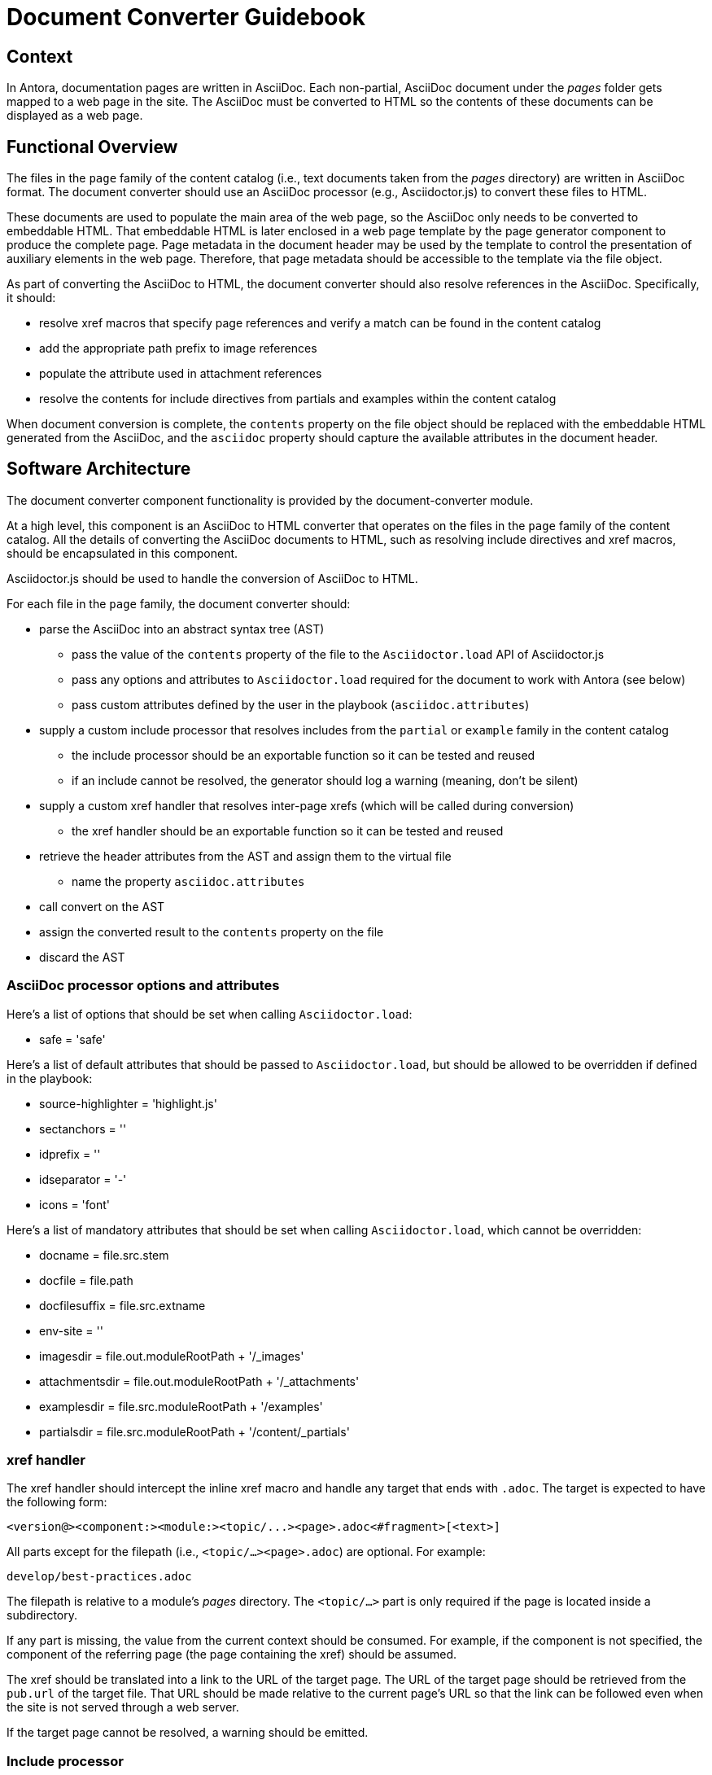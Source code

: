 = Document Converter Guidebook

== Context

In Antora, documentation pages are written in AsciiDoc.
Each non-partial, AsciiDoc document under the [.path]_pages_ folder gets mapped to a web page in the site.
The AsciiDoc must be converted to HTML so the contents of these documents can be displayed as a web page.

== Functional Overview

The files in the `page` family of the content catalog (i.e., text documents taken from the [.path]_pages_ directory) are written in AsciiDoc format.
The document converter should use an AsciiDoc processor (e.g., Asciidoctor.js) to convert these files to HTML.

These documents are used to populate the main area of the web page, so the AsciiDoc only needs to be converted to embeddable HTML.
That embeddable HTML is later enclosed in a web page template by the page generator component to produce the complete page.
Page metadata in the document header may be used by the template to control the presentation of auxiliary elements in the web page.
Therefore, that page metadata should be accessible to the template via the file object.

As part of converting the AsciiDoc to HTML, the document converter should also resolve references in the AsciiDoc.
Specifically, it should:

* resolve xref macros that specify page references and verify a match can be found in the content catalog
* add the appropriate path prefix to image references
* populate the attribute used in attachment references
* resolve the contents for include directives from partials and examples within the content catalog

When document conversion is complete, the `contents` property on the file object should be replaced with the embeddable HTML generated from the AsciiDoc, and the `asciidoc` property should capture the available attributes in the document header.

== Software Architecture

The document converter component functionality is provided by the document-converter module.

At a high level, this component is an AsciiDoc to HTML converter that operates on the files in the `page` family of the content catalog.
All the details of converting the AsciiDoc documents to HTML, such as resolving include directives and xref macros, should be encapsulated in this component.

Asciidoctor.js should be used to handle the conversion of AsciiDoc to HTML.

For each file in the `page` family, the document converter should:

* parse the AsciiDoc into an abstract syntax tree (AST)
 ** pass the value of the `contents` property of the file to the `Asciidoctor.load` API of Asciidoctor.js
 ** pass any options and attributes to `Asciidoctor.load` required for the document to work with Antora (see below)
 ** pass custom attributes defined by the user in the playbook (`asciidoc.attributes`)
* supply a custom include processor that resolves includes from the `partial` or `example` family in the content catalog
 ** the include processor should be an exportable function so it can be tested and reused
 ** if an include cannot be resolved, the generator should log a warning (meaning, don't be silent)
* supply a custom xref handler that resolves inter-page xrefs (which will be called during conversion)
 ** the xref handler should be an exportable function so it can be tested and reused
* retrieve the header attributes from the AST and assign them to the virtual file
 ** name the property `asciidoc.attributes`
* call convert on the AST
* assign the converted result to the `contents` property on the file
* discard the AST

=== AsciiDoc processor options and attributes

Here's a list of options that should be set when calling `Asciidoctor.load`:

* safe = 'safe'

Here's a list of default attributes that should be passed to `Asciidoctor.load`, but should be allowed to be overridden if defined in the playbook:

* source-highlighter = 'highlight.js'
* sectanchors = ''
* idprefix = ''
* idseparator = '-'
* icons = 'font'

Here's a list of mandatory attributes that should be set when calling `Asciidoctor.load`, which cannot be overridden:

* docname = file.src.stem
// Q: why not file.src.path?
* docfile = file.path
* docfilesuffix = file.src.extname
* env-site = ''
* imagesdir = file.out.moduleRootPath + '/_images'
* attachmentsdir = file.out.moduleRootPath + '/_attachments'
* examplesdir = file.src.moduleRootPath + '/examples'
* partialsdir = file.src.moduleRootPath + '/content/_partials'

=== xref handler

The xref handler should intercept the inline xref macro and handle any target that ends with `.adoc`.
The target is expected to have the following form:

 <version@><component:><module:><topic/...><page>.adoc<#fragment>[<text>]

All parts except for the filepath (i.e., `<topic/...><page>.adoc`) are optional.
For example:

 develop/best-practices.adoc

The filepath is relative to a module's [.path]_pages_ directory.
The `<topic/...>` part is only required if the page is located inside a subdirectory.

If any part is missing, the value from the current context should be consumed.
For example, if the component is not specified, the component of the referring page (the page containing the xref) should be assumed.

The xref should be translated into a link to the URL of the target page.
The URL of the target page should be retrieved from the `pub.url` of the target file.
That URL should be made relative to the current page's URL so that the link can be followed even when the site is not served through a web server.

If the target page cannot be resolved, a warning should be emitted.

=== Include processor

The target of all include directives should be resolved from the content catalog.
An include target must point to a file local to the current module, either in the `partial` family or the `example` family.
For example:

 include::{partialsdir}/partial.adoc[]
 include::{examplesdir}/example.json[]

Due to current limitations in the AsciiDoc processor, this processor must handle the request to filter the included content by lines or tags.

=== Inputs and outputs

.Inputs
* Content catalog (`catalog`)
* `page` family from the content catalog
* Playbook (`asciidoc`)

.Output
* _none_ (mutates the files in the `page` family of the content catalog)

== Code

The document converter is implemented as a dedicated node package (i.e., module).
The document converter API exports the `convertDocuments()` function, which takes a playbook and a content catalog and converts all documents in the `page` family.
It also exports the `convertDocument()` function, which can be used to operate on a single file.

The API for the document converter should be used as follows:

// Q: should the convertDocuments return a collection of files which were converted?
[source,js]
----
const convertDocuments = require('@antora/document-converter')

//...

convertDocuments(playbook, catalog)
----

Alternately, the pipeline can handle the conversion itself:

// TODO check this code
[source,js]
----
const convertDocument = require('@antora/document-converter/lib/convert-document')

//...

catalog.findBy({ family: 'page' }).forEach((file) => {
  await convertDocument(file, playbook, catalog)
})
----

== Data

The document converter mutates the files in the `page` family of the content catalog, which can be retrieved by invoking `findBy({ family: 'page' })` on the content catalog.
Specifically, this component updates the value of the `contents` property by replacing the AsciiDoc with embeddable HTML.
The previous value is still accessible via the `history` property on the file.
It also assigns a hash of header attributes to the `asciidoc.attributes` property on the file object.

When converting each AsciiDoc document, this component incorporates global AsciiDoc attributes defined in the playbook (at the path `asciidoc.attributes`).
// Q: should it also incorporate attributes from antora.yml?

== Consequences

The document converter component allows text documents to be written in AsciiDoc.
Each non-partial, AsciiDoc document becomes a web page in the generated site.
This component converts the AsciiDoc to embeddable HTML, which is used as the contents of the main area of the web page.

As a result of invoking the main function for this component, the file contents of the files in the `page` family of the content catalog has been converted from AsciiDoc to embeddable HTML.
The contents of these files are now ready to be wrapped in a web page template and written to the generated site.

This component hands off processing to the page generator component, which wraps the embeddable HTML created by this component in a web page template to produce a complete web page.
